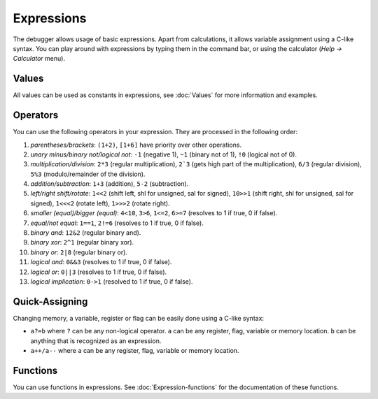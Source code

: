 ===========
Expressions
===========

The debugger allows usage of basic expressions. Apart from calculations, it allows variable assignment using a C-like syntax. You can play around with expressions by typing them in the command bar, or using the calculator (`Help -> Calculator` menu).

------
Values
------

All values can be used as constants in expressions, see :doc:`Values` for more information and examples.

---------
Operators
---------

You can use the following operators in your expression. They are processed in the following order:

1. *parentheses/brackets*: ``(1+2)``, ``[1+6]`` have priority over other operations.

2. *unary minus/binary not/logical not*: ``-1`` (negative 1), ``~1`` (binary not of 1), ``!0`` (logical not of 0).

3. *multiplication/division*: ``2*3`` (regular multiplication), ``2`3`` (gets high part of the multiplication), ``6/3`` (regular division), ``5%3`` (modulo/remainder of the division).

4. *addition/subtraction*: ``1+3`` (addition), ``5-2`` (subtraction).

5. *left/right shift/rotate*: ``1<<2`` (shift left, shl for unsigned, sal for signed), ``10>>1`` (shift right, shl for unsigned, sal for signed), ``1<<<2`` (rotate left), ``1>>>2`` (rotate right).

6. *smaller (equal)/bigger (equal)*: ``4<10``, ``3>6``, ``1<=2``, ``6>=7`` (resolves to 1 if true, 0 if false).

7. *equal/not equal*: ``1==1``, ``2!=6`` (resolves to 1 if true, 0 if false).

8. *binary and*: ``12&2`` (regular binary and).

9. *binary xor*: ``2^1`` (regular binary xor).

10. *binary or*: ``2|8`` (regular binary or).

11. *logical and*: ``0&&3`` (resolves to 1 if true, 0 if false).

12. *logical or*: ``0||3`` (resolves to 1 if true, 0 if false).

13. *logical implication*: ``0->1`` (resolved to 1 if true, 0 if false).

---------------
Quick-Assigning
---------------

Changing memory, a variable, register or flag can be easily done using a C-like syntax:

- ``a?=b`` where ``?`` can be any non-logical operator. ``a`` can be any register, flag, variable or memory location. ``b`` can be anything that is recognized as an expression.

- ``a++/a--`` where ``a`` can be any register, flag, variable or memory location.

---------
Functions
---------

You can use functions in expressions. See :doc:`Expression-functions` for the documentation of these functions.
